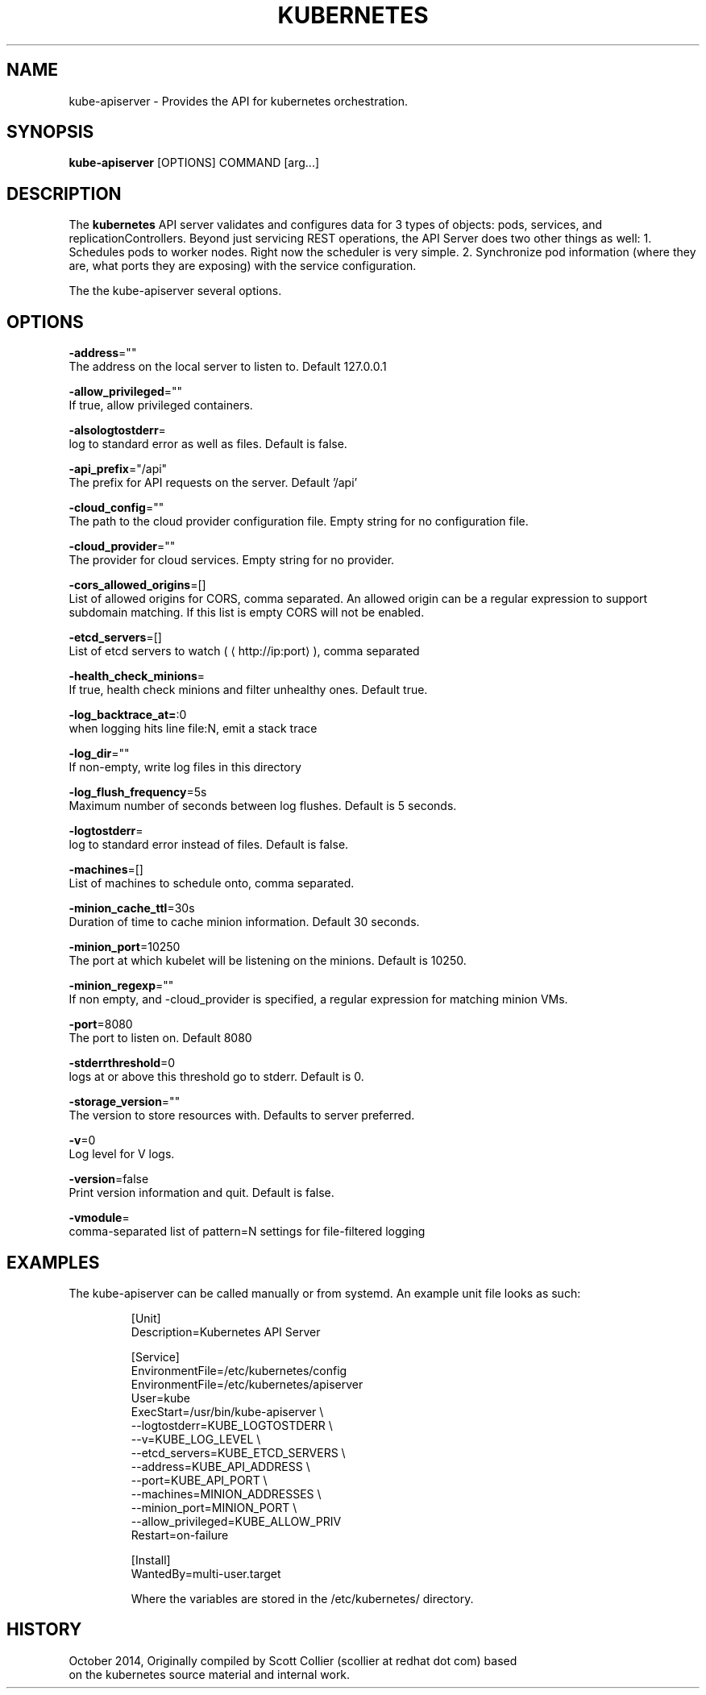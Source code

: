 .TH "KUBERNETES" "1" " kubernetes User Manuals" "Scott Collier" "October 2014"  ""

.SH NAME
.PP
kube\-apiserver \- Provides the API for kubernetes orchestration.

.SH SYNOPSIS
.PP
\fBkube\-apiserver\fP [OPTIONS] COMMAND [arg...]

.SH DESCRIPTION
.PP
The \fBkubernetes\fP API server validates and configures data for 3 types of objects: pods, services, and replicationControllers. Beyond just servicing REST operations, the API Server does two other things as well: 1. Schedules pods to worker nodes. Right now the scheduler is very simple. 2. Synchronize pod information (where they are, what ports they are exposing) with the service configuration.

.PP
The the kube\-apiserver several options.

.SH OPTIONS
.PP
\fB\-address\fP=""
    The address on the local server to listen to. Default 127.0.0.1

.PP
\fB\-allow\_privileged\fP=""
    If true, allow privileged containers.

.PP
\fB\-alsologtostderr\fP=
    log to standard error as well as files.  Default is false.

.PP
\fB\-api\_prefix\fP="/api"
    The prefix for API requests on the server. Default '/api'

.PP
\fB\-cloud\_config\fP=""
    The path to the cloud provider configuration file.  Empty string for no configuration file.

.PP
\fB\-cloud\_provider\fP=""
    The provider for cloud services.  Empty string for no provider.

.PP
\fB\-cors\_allowed\_origins\fP=[]
    List of allowed origins for CORS, comma separated.  An allowed origin can be a regular expression to support subdomain matching.  If this list is empty CORS will not be enabled.

.PP
\fB\-etcd\_servers\fP=[]
    List of etcd servers to watch (
\[la]http://ip:port\[ra]), comma separated

.PP
\fB\-health\_check\_minions\fP=
    If true, health check minions and filter unhealthy ones. Default true.

.PP
\fB\-log\_backtrace\_at=\fP:0
    when logging hits line file:N, emit a stack trace

.PP
\fB\-log\_dir\fP=""
    If non\-empty, write log files in this directory

.PP
\fB\-log\_flush\_frequency\fP=5s
    Maximum number of seconds between log flushes. Default is 5 seconds.

.PP
\fB\-logtostderr\fP=
    log to standard error instead of files. Default is false.

.PP
\fB\-machines\fP=[]
    List of machines to schedule onto, comma separated.

.PP
\fB\-minion\_cache\_ttl\fP=30s
    Duration of time to cache minion information. Default 30 seconds.

.PP
\fB\-minion\_port\fP=10250
    The port at which kubelet will be listening on the minions. Default is 10250.

.PP
\fB\-minion\_regexp\fP=""
    If non empty, and \-cloud\_provider is specified, a regular expression for matching minion VMs.

.PP
\fB\-port\fP=8080
    The port to listen on. Default 8080

.PP
\fB\-stderrthreshold\fP=0
    logs at or above this threshold go to stderr. Default is 0.

.PP
\fB\-storage\_version\fP=""
    The version to store resources with. Defaults to server preferred.

.PP
\fB\-v\fP=0
    Log level for V logs.

.PP
\fB\-version\fP=false
    Print version information and quit. Default is false.

.PP
\fB\-vmodule\fP=
    comma\-separated list of pattern=N settings for file\-filtered logging

.SH EXAMPLES
.PP
The kube\-apiserver can be called manually or from systemd.  An example unit file looks as such:

.PP
.RS

.nf
[Unit]
Description=Kubernetes API Server

[Service]
EnvironmentFile=/etc/kubernetes/config
EnvironmentFile=/etc/kubernetes/apiserver
User=kube
ExecStart=/usr/bin/kube\-apiserver \\
        \-\-logtostderr=\$\{KUBE\_LOGTOSTDERR\} \\
        \-\-v=\$\{KUBE\_LOG\_LEVEL\} \\
        \-\-etcd\_servers=\$\{KUBE\_ETCD\_SERVERS\} \\
        \-\-address=\$\{KUBE\_API\_ADDRESS\} \\
        \-\-port=\$\{KUBE\_API\_PORT\} \\
        \-\-machines=\$\{MINION\_ADDRESSES\} \\
        \-\-minion\_port=\$\{MINION\_PORT\} \\
        \-\-allow\_privileged=\$\{KUBE\_ALLOW\_PRIV\}
Restart=on\-failure

[Install]
WantedBy=multi\-user.target

.fi

.PP
Where the variables are stored  in the /etc/kubernetes/ directory.

.SH HISTORY
.PP
October 2014, Originally compiled by Scott Collier (scollier at redhat dot com) based
 on the kubernetes source material and internal work.
